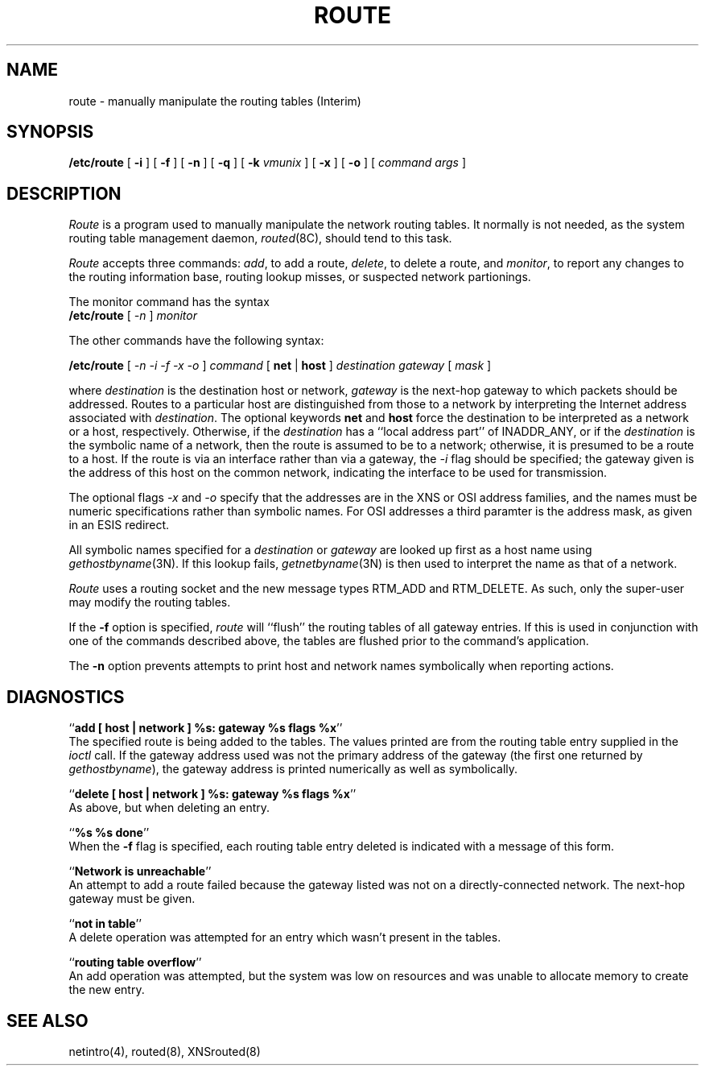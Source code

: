 .\" Copyright (c) 1983 The Regents of the University of California.
.\" All rights reserved.
.\"
.\" Redistribution and use in source and binary forms are permitted
.\" provided that the above copyright notice and this paragraph are
.\" duplicated in all such forms and that any documentation,
.\" advertising materials, and other materials related to such
.\" distribution and use acknowledge that the software was developed
.\" by the University of California, Berkeley.  The name of the
.\" University may not be used to endorse or promote products derived
.\" from this software without specific prior written permission.
.\" THIS SOFTWARE IS PROVIDED ``AS IS'' AND WITHOUT ANY EXPRESS OR
.\" IMPLIED WARRANTIES, INCLUDING, WITHOUT LIMITATION, THE IMPLIED
.\" WARRANTIES OF MERCHANTIBILITY AND FITNESS FOR A PARTICULAR PURPOSE.
.\"
.\"	@(#)route.8	6.4 (Berkeley) 8/21/89
.\"
.TH ROUTE 8 ""
.UC 5
.SH NAME
route \- manually manipulate the routing tables (Interim)
.SH SYNOPSIS
.B /etc/route
[
.B \-i
] [
.B \-f
] [
.B \-n
] [
.B \-q
] [
.B \-k
.I vmunix
] [
.B \-x
] [
.B \-o
] [
.I command args
]
.SH DESCRIPTION
.I Route
is a program used to manually manipulate the network
routing tables.  It normally is not needed, as the
system routing table management daemon,
.IR routed (8C),
should tend to this task.
.PP
.I Route
accepts three commands:
.IR add ,
to add a route,
.IR delete ,
to delete a route, and
.IR monitor ,
to report any changes to the routing information base,
routing lookup misses, or suspected network partionings.
.PP
The monitor command has the syntax
.ti +0.25i
.B /etc/route 
[
.I -n 
]
.I monitor
.PP
The other commands have the following syntax:
.PP
.ti +0.25i
.B /etc/route 
[
.I -n -i -f -x -o
]
.I command
[
.B net
|
.B host
]
.I destination gateway
[
.I mask
]
.PP
where
.I destination
is the destination host or network,
.I gateway
is the next-hop gateway to which packets should be addressed.
Routes to a particular host are distinguished from those to
a network by interpreting the Internet address associated with
.IR destination .
The optional keywords
.B net
and
.B host
force the destination to be interpreted as a network or a host, respectively.
Otherwise, if the 
.I destination
has a ``local address part'' of INADDR_ANY,
or if the
.I destination
is the symbolic name of a network, then the route is
assumed to be to a network; otherwise, it is presumed to be a
route to a host.  If the route is via an interface rather than
via a gateway, the 
.I -i
flag should be specified;
the gateway given is the address of this host on the common network,
indicating the interface to be used for transmission.
.PP
The optional flags
.I -x
and
.I -o
specify that the addresses are in the XNS or OSI address families,
and the names must be numeric specifications rather than
symbolic names.
For OSI addresses a third paramter is the address mask,
as given in an ESIS redirect.
.PP
All symbolic names specified for a
.I destination 
or 
.I gateway
are looked up first as a host name using
.IR gethostbyname (3N).
If this lookup fails,
.IR getnetbyname (3N)
is then used to interpret the name as that of a network.
.PP
.I Route
uses a routing socket and the new message types
RTM_ADD and RTM_DELETE.
As such, only the super-user may modify
the routing tables.
.PP
If the 
.B \-f
option is specified, 
.I route
will ``flush'' the routing tables of all gateway entries.
If this is used in conjunction with one of the commands
described above, the tables are flushed prior to the command's
application.
.PP
The
.B \-n
option prevents attempts to print host and network names symbolically
when reporting actions.
.SH DIAGNOSTICS
``\fBadd [ host | network ] %s: gateway %s flags %x\fP''
.br
The specified route is being added to the tables.  The
values printed are from the routing table entry supplied
in the 
.I ioctl
call.
If the gateway address used was not the primary address of the gateway
(the first one returned by
.IR gethostbyname ),
the gateway address is printed numerically as well as symbolically.
.PP
``\fBdelete [ host | network ] %s: gateway %s flags %x\fP''
.br
As above, but when deleting an entry.
.PP
``\fB%s %s done\fP''
.br
When the 
.B \-f
flag is specified, each routing table entry deleted
is indicated with a message of this form.
.PP
``\fBNetwork is unreachable\fP''
.br
An attempt to add a route failed because the gateway listed was not
on a directly-connected network.
The next-hop gateway must be given.
.PP
``\fBnot in table\fP''
.br
A delete operation was attempted for an entry which
wasn't present in the tables.
.PP
``\fBrouting table overflow\fP''
.br
An add operation was attempted, but the system was
low on resources and was unable to allocate memory
to create the new entry.
.SH "SEE ALSO"
netintro(4), routed(8), XNSrouted(8)
